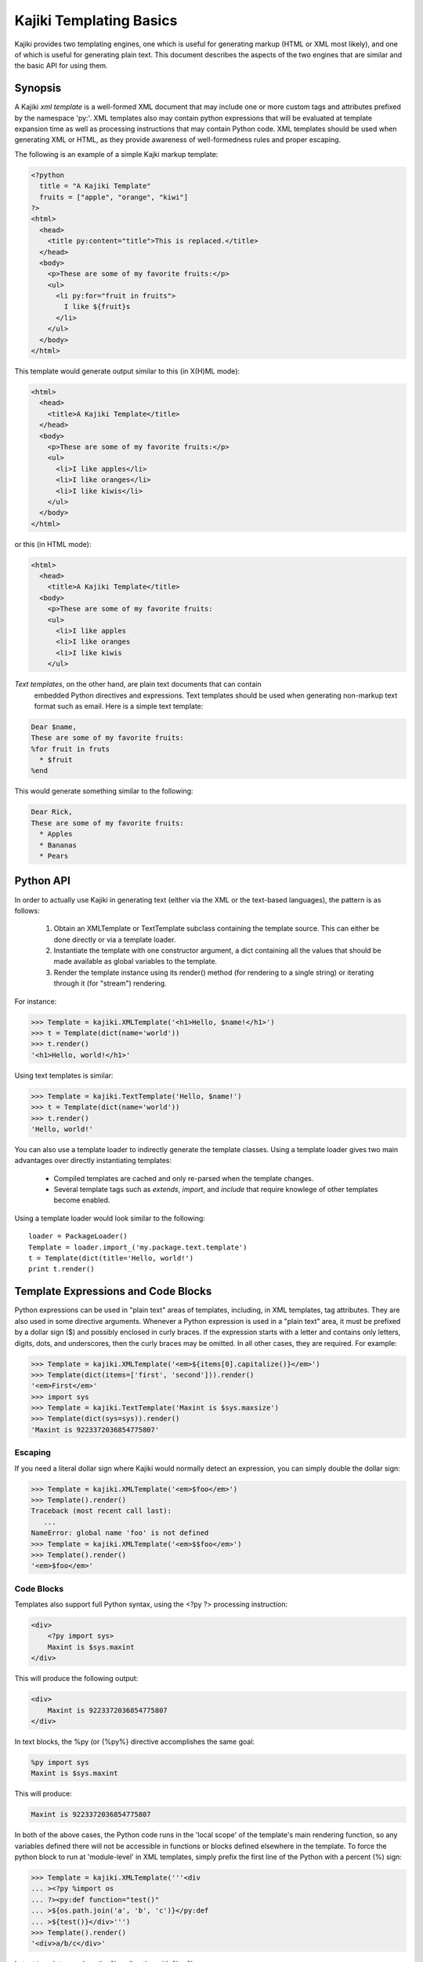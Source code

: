 .. testsetup:: *

   import kajiki

Kajiki Templating Basics
=================================

Kajiki provides two templating engines, one which is useful for generating
markup (HTML or XML most likely), and one of which is useful for generating
plain text.  This document describes the aspects of the two engines that are
similar and the basic API for using them.

Synopsis
--------------

A Kajiki *xml template* is a well-formed XML document that may include one or
more custom tags and attributes prefixed by the namespace 'py:'.  XML templates
also may contain python expressions that will be evaluated at template expansion
time as well as processing instructions that may contain Python code.  XML
templates should be used when generating XML or HTML, as they provide awareness
of well-formedness rules and proper escaping.

The following is an example of a simple Kajki markup template:

.. code-block:: xml

    <?python
      title = "A Kajiki Template"
      fruits = ["apple", "orange", "kiwi"]
    ?>
    <html>
      <head>
        <title py:content="title">This is replaced.</title>
      </head>
      <body>
        <p>These are some of my favorite fruits:</p>
        <ul>
          <li py:for="fruit in fruits">
            I like ${fruit}s
          </li>
        </ul>
      </body>
    </html>

This template would generate output similar to this (in X(H)ML mode):

.. code-block:: xml

    <html>
      <head>
        <title>A Kajiki Template</title>
      </head>
      <body>
        <p>These are some of my favorite fruits:</p>
        <ul>
          <li>I like apples</li>
          <li>I like oranges</li>
          <li>I like kiwis</li>
        </ul>
      </body>
    </html>

or this (in HTML mode):

.. code-block:: html

    <html>
      <head>
        <title>A Kajiki Template</title>
      <body>
        <p>These are some of my favorite fruits:
        <ul>
          <li>I like apples
          <li>I like oranges
          <li>I like kiwis
        </ul>

*Text templates*, on the other hand, are plain text documents that can contain
 embedded Python directives and expressions.  Text templates should be used when
 generating non-markup text format such as email.  Here is a simple text template:

.. code-block:: none

   Dear $name,
   These are some of my favorite fruits:
   %for fruit in fruts
     * $fruit
   %end

This would generate something similar to the following:

.. code-block:: none

   Dear Rick,
   These are some of my favorite fruits:
     * Apples
     * Bananas
     * Pears

Python API
-------------------------

In order to actually use Kajiki in generating text (either via the XML or the
text-based languages), the pattern is as follows:

  #. Obtain an XMLTemplate or TextTemplate subclass containing the template source.  This can either be done directly or via a template loader.
  #. Instantiate the template with one constructor argument, a dict containing all the values that should be made available as global variables to the template.
  #. Render the template instance using its render() method (for rendering to a single string) or iterating through it (for "stream") rendering.

For instance:

>>> Template = kajiki.XMLTemplate('<h1>Hello, $name!</h1>')
>>> t = Template(dict(name='world'))
>>> t.render()
'<h1>Hello, world!</h1>'

Using text templates is similar:

>>> Template = kajiki.TextTemplate('Hello, $name!')
>>> t = Template(dict(name='world'))
>>> t.render()
'Hello, world!'

You can also use a template loader to indirectly generate the template classes.
Using a template loader gives two main advantages over directly instantiating
templates:

 * Compiled templates are cached and only re-parsed when the template changes.
 * Several template tags such as `extends`, `import`, and `include` that require knowlege of other templates become enabled.

Using a template loader would look similar to the following::

    loader = PackageLoader()
    Template = loader.import_('my.package.text.template')
    t = Template(dict(title='Hello, world!')
    print t.render()

Template Expressions and Code Blocks
-------------------------------------------------------

Python expressions can be used in "plain text" areas of templates, including, in
XML templates, tag attributes.  They are also used in some directive arguments.
Whenever a Python expression is used in a "plain text" area, it must be prefixed
by a dollar sign ($) and possibly enclosed in curly braces.  If the expression
starts with a letter and contains only letters, digits, dots, and underscores,
then the curly braces may be omitted.  In all other cases, they are required.
For example:

>>> Template = kajiki.XMLTemplate('<em>${items[0].capitalize()}</em>')
>>> Template(dict(items=['first', 'second'])).render()
'<em>First</em>'
>>> import sys
>>> Template = kajiki.TextTemplate('Maxint is $sys.maxsize')
>>> Template(dict(sys=sys)).render()
'Maxint is 9223372036854775807'

Escaping
^^^^^^^^^^^^^^

If you need a literal dollar sign where Kajiki would normally detect an
expression, you can simply double the dollar sign:

>>> Template = kajiki.XMLTemplate('<em>$foo</em>')
>>> Template().render()
Traceback (most recent call last):
   ...
NameError: global name 'foo' is not defined
>>> Template = kajiki.XMLTemplate('<em>$$foo</em>')
>>> Template().render()
'<em>$foo</em>'

Code Blocks
^^^^^^^^^^^^^^^^^^^^^^^^^^^

Templates also support full Python syntax, using the <?py ?> processing
instruction:

.. code-block:: xml

    <div>
        <?py import sys>
        Maxint is $sys.maxint
    </div>

This will produce the following output:

.. code-block:: xml

    <div>
        Maxint is 9223372036854775807
    </div>

In text blocks, the %py (or {%py%} directive accomplishes the same goal:

.. code-block:: none

    %py import sys
    Maxint is $sys.maxint

This will produce:

.. code-block:: none

    Maxint is 9223372036854775807

In both of the above cases, the Python code runs in the 'local scope' of the
template's main rendering function, so any variables defined there will not be
accessible in functions or blocks defined elsewhere in the template.  To force
the python block to run at 'module-level' in XML templates,  simply prefix the
first line of the Python with a percent (%) sign:

>>> Template = kajiki.XMLTemplate('''<div
... ><?py %import os
... ?><py:def function="test()"
... >${os.path.join('a', 'b', 'c')}</py:def
... >${test()}</div>''')
>>> Template().render()
'<div>a/b/c</div>'

In text templates, replace the %py directive with %py%:

>>> Template = kajiki.TextTemplate('''%py% import os
... %def test()
... ${os.path.join('a','b','c')}\\
... %end
... ${test()}''')
>>> Template().render()
'a/b/c'

Built-in Functions and Variables
^^^^^^^^^^^^^^^^^^^^^^^^^^^^^^^^^^^^^^^^^^^^^^^^^

All templates have access to the following functions and variables:

.. function:: literal(x)

   Wrap some user-generated text so that it doesn't get escaped along with
   everything else.

.. data:: local

   The current template being defined

.. data:: self

   The current template being defined, or, if used in the context of a parent
   template that is being extended, the final ("child-most") template in the
   inheritance hierarchy.

.. data:: parent

   The parent template (via py:extends) of the template being defined

.. data:: child

   The child template (via py:extends) of the template being defined

Template Directives
--------------------------------------------

Template directives provide control flow and inheritance functionality for
templates.  As their syntax depends on whether you're using XML or text
templates, please refer to :doc:`xml-templates` or :doc:`text-templates`
for more information.
